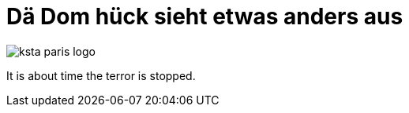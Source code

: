 = Dä Dom hück sieht etwas anders aus
:published_at: 2015-11-20
:hp-tags: Paris, Dom, Kölle, Colonia, Humanity united

image::ksta-paris-logo.jpg[]

It is about time the terror is stopped.